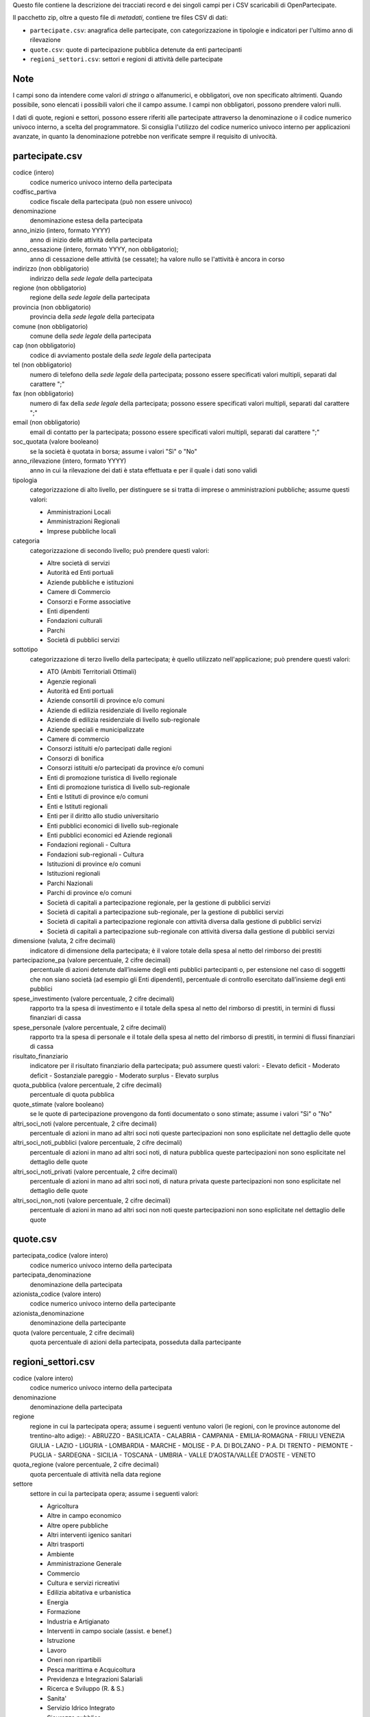 Questo file contiene la descrizione dei tracciati record e dei singoli campi per i CSV scaricabili di OpenPartecipate.

Il pacchetto zip, oltre a questo file di *metadati*, contiene tre files CSV di dati:

- ``partecipate.csv``: anagrafica delle partecipate, con categorizzazione in tipologie e indicatori per l'ultimo anno di rilevazione
- ``quote.csv``: quote di partecipazione pubblica detenute da enti partecipanti
- ``regioni_settori.csv``: settori e regioni di attività delle partecipate

Note
----
I campi sono da intendere come valori *di stringa* o alfanumerici, e obbligatori, ove non specificato altrimenti.
Quando possibile, sono elencati i possibili valori che il campo assume.
I campi non obbligatori, possono prendere valori nulli.

I dati di quote, regioni e settori, possono essere riferiti alle partecipate attraverso la denominazione o il codice numerico univoco interno, a scelta del programmatore. Si consiglia l'utilizzo del codice numerico univoco interno per applicazioni avanzate, in quanto la denominazione potrebbe non verificate sempre il requisito di univocità.


partecipate.csv
---------------

codice (intero)
  codice numerico univoco interno della partecipata
  
codfisc_partiva
  codice fiscale della partecipata (può non essere univoco)
  
denominazione
  denominazione estesa della partecipata

anno_inizio (intero, formato YYYY)
  anno di inizio delle attività della partecipata

anno_cessazione (intero, formato YYYY, non obbligatorio);
  anno di cessazione delle attività (se cessate); ha valore nullo se l'attività è ancora in corso

indirizzo (non obbligatorio)
  indirizzo della *sede legale* della partecipata

regione (non obbligatorio)
  regione della *sede legale* della partecipata
  
provincia (non obbligatorio)
  provincia della *sede legale* della partecipata
  
comune (non obbligatorio)
  comune della *sede legale* della partecipata
  
cap (non obbligatorio)
  codice di avviamento postale della *sede legale* della partecipata
  
tel (non obbligatorio)
  numero di telefono della *sede legale* della partecipata;
  possono essere specificati valori multipli, separati dal carattere ";"

fax (non obbligatorio)
  numero di fax della *sede legale* della partecipata;
  possono essere specificati valori multipli, separati dal carattere ";"

email (non obbligatorio)
  email di contatto per la partecipata;
  possono essere specificati valori multipli, separati dal carattere ";"
  
soc_quotata (valore booleano)
  se la società è quotata in borsa;
  assume i valori "Sì" o "No"
  
anno_rilevazione (intero, formato YYYY)
  anno in cui la rilevazione dei dati è stata effettuata e per il quale i dati sono validi
  
tipologia
  categorizzazione di alto livello, per distinguere se si tratta di imprese o amministrazioni pubbliche;
  assume questi valori:
  
  - Amministrazioni Locali
  - Amministrazioni Regionali
  - Imprese pubbliche locali


categoria
  categorizzazione di secondo livello;
  può prendere questi valori:
     
  - Altre società di servizi
  - Autorità ed Enti portuali
  - Aziende pubbliche e istituzioni
  - Camere di Commercio
  - Consorzi e Forme associative
  - Enti dipendenti
  - Fondazioni culturali
  - Parchi
  - Società di pubblici servizi  

sottotipo
  categorizzazione di terzo livello della partecipata;
  è quello utilizzato nell'applicazione;
  può prendere questi valori:

  - ATO (Ambiti Territoriali Ottimali)
  - Agenzie regionali
  - Autorità ed Enti portuali
  - Aziende consortili di province e/o comuni
  - Aziende di edilizia residenziale di livello regionale
  - Aziende di edilizia residenziale di livello sub-regionale
  - Aziende speciali e municipalizzate
  - Camere di commercio
  - Consorzi  istituiti e/o partecipati dalle regioni
  - Consorzi di bonifica
  - Consorzi istituiti e/o partecipati da province e/o comuni
  - Enti di promozione turistica di livello regionale
  - Enti di promozione turistica di livello sub-regionale
  - Enti e Istituti di province e/o comuni
  - Enti e Istituti regionali
  - Enti per il diritto allo studio universitario
  - Enti pubblici economici di livello sub-regionale
  - Enti pubblici economici ed Aziende regionali
  - Fondazioni regionali - Cultura
  - Fondazioni sub-regionali - Cultura
  - Istituzioni di province e/o comuni
  - Istituzioni regionali
  - Parchi Nazionali
  - Parchi di province e/o comuni
  - Società di capitali a partecipazione regionale, per la gestione di pubblici servizi
  - Società di capitali a partecipazione sub-regionale, per la gestione di pubblici servizi
  - Società di capitali a partecipazione regionale con attività diversa dalla gestione di pubblici servizi
  - Società di capitali a partecipazione sub-regionale con attività diversa dalla gestione di pubblici servizi

dimensione (valuta, 2 cifre decimali)
  indicatore di dimensione della partecipata; 
  è il valore totale della spesa al netto del rimborso dei prestiti


partecipazione_pa (valore percentuale, 2 cifre decimali)
  percentuale di azioni detenute dall’insieme degli enti pubblici partecipanti o, 
  per estensione nel caso di soggetti che non siano società (ad esempio gli Enti dipendenti), 
  percentuale di controllo esercitato dall’insieme degli enti pubblici

spese_investimento (valore percentuale, 2 cifre decimali)
  rapporto tra la spesa di investimento e il totale della spesa al netto del rimborso di prestiti, 
  in termini di flussi finanziari di cassa
  
spese_personale (valore percentuale, 2 cifre decimali)
  rapporto tra la spesa di personale e il totale della spesa al netto del rimborso di prestiti, 
  in termini di flussi finanziari di cassa

risultato_finanziario
  indicatore per il risultato finanziario della partecipata;
  può assumere questi valori:
  - Elevato deficit
  - Moderato deficit
  - Sostanziale pareggio
  - Moderato surplus
  - Elevato surplus
  
quota_pubblica (valore percentuale, 2 cifre decimali)
  percentuale di quota pubblica

quote_stimate (valore booleano)
  se le quote di partecipazione provengono da fonti documentato o sono stimate;
  assume i valori "Sì" o "No"

altri_soci_noti (valore percentuale, 2 cifre decimali)
  percentuale di azioni in mano ad altri soci noti
  queste partecipazioni non sono esplicitate nel dettaglio delle quote


altri_soci_noti_pubblici (valore percentuale, 2 cifre decimali)
  percentuale di azioni in mano ad altri soci noti, di natura pubblica
  queste partecipazioni non sono esplicitate nel dettaglio delle quote

altri_soci_noti_privati (valore percentuale, 2 cifre decimali)
  percentuale di azioni in mano ad altri soci noti, di natura privata
  queste partecipazioni non sono esplicitate nel dettaglio delle quote

altri_soci_non_noti (valore percentuale, 2 cifre decimali)
  percentuale di azioni in mano ad altri soci non noti
  queste partecipazioni non sono esplicitate nel dettaglio delle quote


quote.csv
---------

partecipata_codice (valore intero)
  codice numerico univoco interno della partecipata

partecipata_denominazione
  denominazione della partecipata

azionista_codice (valore intero)
  codice numerico univoco interno della partecipante

azionista_denominazione
  denominazione della partecipante

quota (valore percentuale, 2 cifre decimali)
  quota percentuale di azioni della partecipata, posseduta dalla partecipante
  
  
regioni_settori.csv
-------------------

codice (valore intero)
  codice numerico univoco interno della partecipata

denominazione
  denominazione della partecipata

regione
  regione in cui la partecipata opera;
  assume i seguenti ventuno valori (le regioni, con le province autonome del trentino-alto adige):
  - ABRUZZO
  - BASILICATA
  - CALABRIA
  - CAMPANIA
  - EMILIA-ROMAGNA
  - FRIULI VENEZIA GIULIA
  - LAZIO
  - LIGURIA
  - LOMBARDIA
  - MARCHE
  - MOLISE
  - P.A. DI BOLZANO
  - P.A. DI TRENTO
  - PIEMONTE
  - PUGLIA
  - SARDEGNA
  - SICILIA
  - TOSCANA
  - UMBRIA
  - VALLE D'AOSTA/VALLÉE D'AOSTE
  - VENETO

quota_regione (valore percentuale, 2 cifre decimali)
  quota percentuale di attività nella data regione

settore
  settore in cui la partecipata opera;
  assume i seguenti valori:
  
  - Agricoltura
  - Altre in campo economico
  - Altre opere pubbliche
  - Altri interventi igenico sanitari
  - Altri trasporti
  - Ambiente
  - Amministrazione Generale
  - Commercio
  - Cultura e servizi ricreativi
  - Edilizia abitativa e urbanistica
  - Energia
  - Formazione
  - Industria e Artigianato
  - Interventi in campo sociale (assist. e benef.)
  - Istruzione
  - Lavoro
  - Oneri non ripartibili
  - Pesca marittima e Acquicoltura
  - Previdenza e Integrazioni Salariali
  - Ricerca e Sviluppo (R. & S.)
  - Sanita'
  - Servizio Idrico Integrato
  - Sicurezza pubblica
  - Smaltimento dei Rifiuti
  - Telecomunicazioni
  - Turismo
  - Viabilita'
  
quota_settore (valore percentuale, 2 cifre decimali)
  quota percentuale di attività nel dato settore
